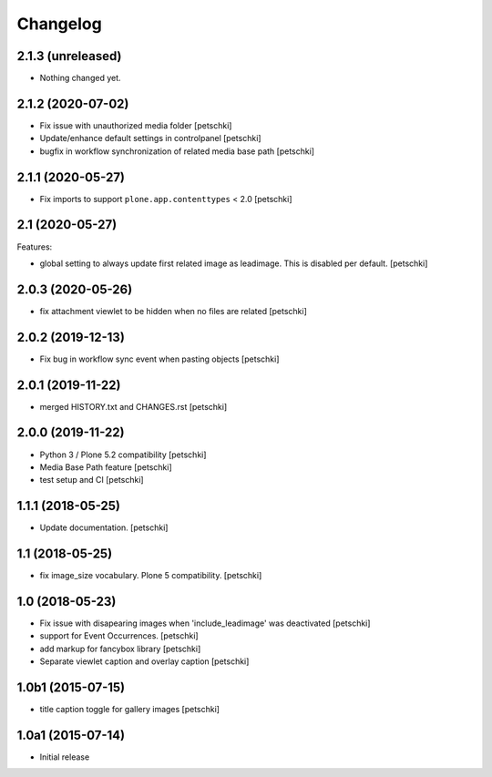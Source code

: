Changelog
=========


2.1.3 (unreleased)
------------------

- Nothing changed yet.


2.1.2 (2020-07-02)
------------------

- Fix issue with unauthorized media folder
  [petschki]

- Update/enhance default settings in controlpanel
  [petschki]

- bugfix in workflow synchronization of related media base path
  [petschki]


2.1.1 (2020-05-27)
------------------

- Fix imports to support ``plone.app.contenttypes`` < 2.0
  [petschki]


2.1 (2020-05-27)
----------------

Features:

- global setting to always update first related image as leadimage.
  This is disabled per default.
  [petschki]


2.0.3 (2020-05-26)
------------------

- fix attachment viewlet to be hidden when no files are related
  [petschki]


2.0.2 (2019-12-13)
------------------

- Fix bug in workflow sync event when pasting objects
  [petschki]


2.0.1 (2019-11-22)
------------------

- merged HISTORY.txt and CHANGES.rst
  [petschki]


2.0.0 (2019-11-22)
------------------

- Python 3 / Plone 5.2 compatibility
  [petschki]

- Media Base Path feature
  [petschki]

- test setup and CI
  [petschki]

1.1.1 (2018-05-25)
------------------

- Update documentation.
  [petschki]


1.1 (2018-05-25)
----------------

- fix image_size vocabulary. Plone 5 compatibility.
  [petschki]


1.0 (2018-05-23)
----------------

- Fix issue with disapearing images when 'include_leadimage' was deactivated
  [petschki]

- support for Event Occurrences.
  [petschki]

- add markup for fancybox library
  [petschki]

- Separate viewlet caption and overlay caption
  [petschki]


1.0b1 (2015-07-15)
------------------

- title caption toggle for gallery images
  [petschki]


1.0a1 (2015-07-14)
------------------

- Initial release
